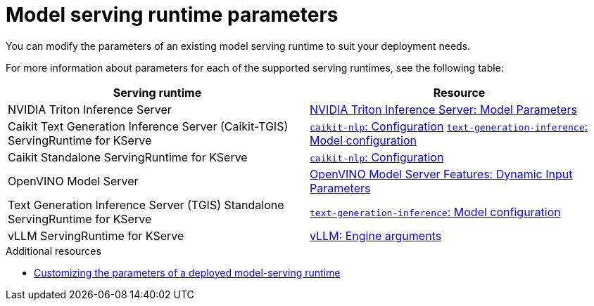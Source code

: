 
:_module-type: REFERENCE

[id='serving-runtime-parameters_{context}']
= Model serving runtime parameters

[role='_abstract']
You can modify the parameters of an existing model serving runtime to suit your deployment needs.

For more information about parameters for each of the supported serving runtimes, see the following table:

|===
| Serving runtime | Resource 

| NVIDIA Triton Inference Server | link:https://docs.nvidia.com/deeplearning/triton-inference-server/user-guide/docs/tensorrtllm_backend/docs/model_config.html?#model-configuration[NVIDIA Triton Inference Server: Model Parameters]
| Caikit Text Generation Inference Server (Caikit-TGIS) ServingRuntime for KServe | link:https://github.com/opendatahub-io/caikit-nlp?tab=readme-ov-file#configuration[`caikit-nlp`: Configuration] link:https://github.com/IBM/text-generation-inference?tab=readme-ov-file#model-configuration[`text-generation-inference`: Model configuration]
| Caikit Standalone ServingRuntime for KServe | link:https://github.com/opendatahub-io/caikit-nlp?tab=readme-ov-file#configuration[`caikit-nlp`: Configuration]
|OpenVINO Model Server | link:https://docs.openvino.ai/2024/openvino-workflow/model-server/ovms_docs_dynamic_input.html[OpenVINO Model Server Features: Dynamic Input Parameters]
|Text Generation Inference Server (TGIS) Standalone ServingRuntime for KServe	| link:https://github.com/IBM/text-generation-inference?tab=readme-ov-file#model-configuration[`text-generation-inference`: Model configuration]
|vLLM ServingRuntime for KServe | link:https://docs.vllm.ai/en/latest/models/engine_args.html[vLLM: Engine arguments]
|=== 

[role='_additional-resources']
.Additional resources
ifdef::upstream[]
* link:{odhdocshome}/serving-models/#customizing-parameters-serving-runtime_serving-large-models[Customizing the parameters of a deployed model-serving runtime]
endif::[]

ifndef::upstream[]
* link:link:{rhoaidocshome}{default-format-url}/serving_models/serving-large-models_serving-large-models#customizing-parameters-serving-runtime_serving-large-models[Customizing the parameters of a deployed model-serving runtime]
endif::[]


